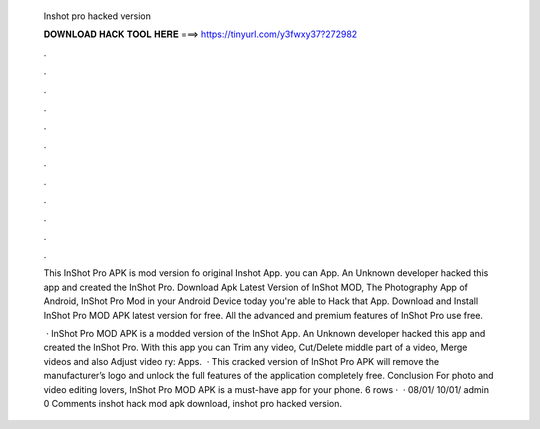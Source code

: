   Inshot pro hacked version
  
  
  
  𝐃𝐎𝐖𝐍𝐋𝐎𝐀𝐃 𝐇𝐀𝐂𝐊 𝐓𝐎𝐎𝐋 𝐇𝐄𝐑𝐄 ===> https://tinyurl.com/y3fwxy37?272982
  
  
  
  .
  
  
  
  .
  
  
  
  .
  
  
  
  .
  
  
  
  .
  
  
  
  .
  
  
  
  .
  
  
  
  .
  
  
  
  .
  
  
  
  .
  
  
  
  .
  
  
  
  .
  
  This InShot Pro APK is mod version fo original Inshot App. you can App. An Unknown developer hacked this app and created the InShot Pro. Download Apk Latest Version of InShot MOD, The Photography App of Android, InShot Pro Mod in your Android Device today you're able to Hack that App. Download and Install InShot Pro MOD APK latest version for free. All the advanced and premium features of InShot Pro use free.
  
   · InShot Pro MOD APK is a modded version of the InShot App. An Unknown developer hacked this app and created the InShot Pro. With this app you can Trim any video, Cut/Delete middle part of a video, Merge videos and also Adjust video ry: Apps.  · This cracked version of InShot Pro APK will remove the manufacturer’s logo and unlock the full features of the application completely free. Conclusion For photo and video editing lovers, InShot Pro MOD APK is a must-have app for your phone. 6 rows ·  · 08/01/ 10/01/ admin 0 Comments inshot hack mod apk download, inshot pro hacked version.
